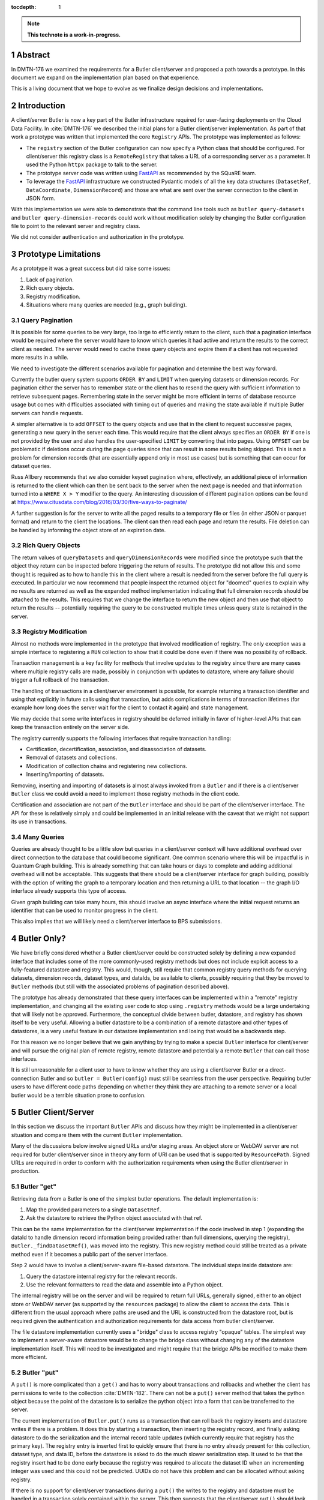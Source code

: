 :tocdepth: 1

.. sectnum::

.. Metadata such as the title, authors, and description are set in metadata.yaml

.. TODO: Delete the note below before merging new content to the main branch.

.. note::

   **This technote is a work-in-progress.**

Abstract
========

In DMTN-176 we examined the requirements for a Butler client/server and proposed a path towards a prototype. In this document we expand on the implementation plan based on that experience.

This is a living document that we hope to evolve as we finalize design decisions and implementations.

Introduction
============

A client/server Butler is now a key part of the Butler infrastructure required for user-facing deployments on the Cloud Data Facility.
In :cite:`DMTN-176` we described the initial plans for a Butler client/server implementation.
As part of that work a prototype was written that implemented the core ``Registry`` APIs.
The prototype was implemented as follows:

* The ``registry`` section of the Butler configuration can now specify a Python class that should be configured.
  For client/server this registry class is a ``RemoteRegistry`` that takes a URL of a corresponding server as a parameter.
  It used the Python ``httpx`` package to talk to the server.
* The prototype server code was written using FastAPI_ as recommended by the SQuaRE team.
* To leverage the FastAPI_ infrastructure we constructed Pydantic models of all the key data structures (``DatasetRef``, ``DataCoordinate``, ``DimensionRecord``) and those are what are sent over the server connection to the client in JSON form.

With this implementation we were able to demonstrate that the command line tools such as ``butler query-datasets`` and ``butler query-dimension-records`` could work without modification solely by changing the Butler configuration file to point to the relevant server and registry class.

We did not consider authentication and authorization in the prototype.

Prototype Limitations
=====================

As a prototype it was a great success but did raise some issues:

1. Lack of pagination.
2. Rich query objects.
3. Registry modification.
4. Situations where many queries are needed (e.g., graph building).

Query Pagination
----------------

It is possible for some queries to be very large, too large to efficiently return to the client, such that a pagination interface would be required where the server would have to know which queries it had active and return the results to the correct client as needed.
The server would need to cache these query objects and expire them if a client has not requested more results in a while.

We need to investigate the different scenarios available for pagination and determine the best way forward.

Currently the butler query system supports ``ORDER BY`` and ``LIMIT`` when querying datasets or dimension records.
For pagination either the server has to remember state or the client has to resend the query with sufficient information to retrieve subsequent pages.
Remembering state in the server might be more efficient in terms of database resource usage but comes with difficulties associated with timing out of queries and making the state available if multiple Butler servers can handle requests.

A simpler alternative is to add ``OFFSET`` to the query objects and use that in the client to request successive pages, generating a new query in the server each time.
This would require that the client always specifies an ``ORDER BY`` if one is not provided by the user and also handles the user-specified ``LIMIT`` by converting that into pages.
Using ``OFFSET`` can be problematic if deletions occur during the page queries since that can result in some results being skipped.
This is not a problem for dimension records (that are essentially append only in most use cases) but is something that can occur for dataset queries.

Russ Allbery recommends that we also consider keyset pagination where, effectively, an additional piece of information is returned to the client which can then be sent back to the server when the next page is needed and that information turned into a ``WHERE X > Y`` modifier to the query.
An interesting discussion of different pagination options can be found at https://www.citusdata.com/blog/2016/03/30/five-ways-to-paginate/

A further suggestion is for the server to write all the paged results to a temporary file or files (in either JSON or parquet format) and return to the client the locations.
The client can then read each page and return the results.
File deletion can be handled by informing the object store of an expiration date.

Rich Query Objects
------------------

The return values of ``queryDatasets`` and ``queryDimensionRecords`` were modified since the prototype such that the object they return can be inspected before triggering the return of results.
The prototype did not allow this and some thought is required as to how to handle this in the client where a result is needed from the server before the full query is executed.
In particular we now recommend that people inspect the returned object for "doomed" queries to explain why no results are returned as well as the ``expanded`` method implementation indicating that full dimension records should be attached to the results.
This requires that we change the interface to return the new object and then use that object to return the results -- potentially requiring the query to be constructed multiple times unless query state is retained in the server.

Registry Modification
---------------------

Almost no methods were implemented in the prototype that involved modification of registry.
The only exception was a simple interface to registering a ``RUN`` collection to show that it could be done even if there was no possibility of rollback.

Transaction management is a key facility for methods that involve updates to the registry since there are many cases where multiple registry calls are made, possibly in conjunction with updates to datastore, where any failure should trigger a full rollback of the transaction.

The handling of transactions in a client/server environment is possible, for example returning a transaction identifier and using that explicitly in future calls using that transaction, but adds complications in terms of transaction lifetimes (for example how long does the server wait for the client to contact it again) and state management.

We may decide that some write interfaces in registry should be deferred initially in favor of higher-level APIs that can keep the transaction entirely on the server side.

The registry currently supports the following interfaces that require transaction handling:

* Certification, decertification, association, and disassociation of datasets.
* Removal of datasets and collections.
* Modification of collection chains and registering new collections.
* Inserting/importing of datasets.

Removing, inserting and importing of datasets is almost always invoked from a ``Butler`` and if there is a client/server ``Butler`` class we could avoid a need to implement those registry methods in the client code.

Certification and association are not part of the ``Butler`` interface and should be part of the client/server interface.
The API for these is relatively simply and could be implemented in an initial release with the caveat that we might not support its use in transactions.

Many Queries
------------

Queries are already thought to be a little slow but queries in a client/server context will have additional overhead over direct connection to the database that could become significant.
One common scenario where this will be impactful is in Quantum Graph building.
This is already something that can take hours or days to complete and adding additional overhead will not be acceptable.
This suggests that there should be a client/server interface for graph building, possibly with the option of writing the graph to a temporary location and then returning a URL to that location -- the graph I/O interface already supports this type of access.

Given graph building can take many hours, this should involve an async interface where the initial request returns an identifier that can be used to monitor progress in the client.

This also implies that we will likely need a client/server interface to BPS submissions.


Butler Only?
============

We have briefly considered whether a Butler client/server could be constructed solely by defining a new expanded interface that includes some of the more commonly-used registry methods but does not include explicit access to a fully-featured datastore and registry.
This would, though, still require that common registry query methods for querying datasets, dimension records, dataset types, and dataIds, be available to clients, possibly requiring that they be moved to ``Butler`` methods (but still with the associated problems of pagination described above).

The prototype has already demonstrated that these query interfaces can be implemented within a "remote" registry implementation, and changing all the existing user code to stop using ``.registry`` methods would be a large undertaking that will likely not be approved.
Furthermore, the conceptual divide between butler, datastore, and registry has shown itself to be very useful.
Allowing a butler datastore to be a combination of a remote datastore and other types of datastores, is a very useful feature in our datastore implementation and losing that would be a backwards step.

For this reason we no longer believe that we gain anything by trying to make a special ``Butler`` interface for client/server and will pursue the original plan of remote registry, remote datastore and potentially a remote ``Butler`` that can call those interfaces.

It is still unreasonable for a client user to have to know whether they are using a client/server Butler or a direct-connection Butler and so ``butler = Butler(config)`` must still be seamless from the user perspective.
Requiring butler users to have different code paths depending on whether they think they are attaching to a remote server or a local butler would be a terrible situation prone to confusion.


Butler Client/Server
====================

In this section we discuss the important ``Butler`` APIs and discuss how they might be implemented in a client/server situation and compare them with the current ``Butler`` implementation.

Many of the discussions below involve signed URLs and/or staging areas.
An object store or WebDAV server are not required for butler client/server since in theory any form of URI can be used that is supported by ``ResourcePath``.
Signed URLs are required in order to conform with the authorization requirements when using the Butler client/server in production.

Butler "get"
------------

Retrieving data from a Butler is one of the simplest butler operations.
The default implementation is:

1. Map the provided parameters to a single ``DatasetRef``.
2. Ask the datastore to retrieve the Python object associated with that ref.

This can be the same implementation for the client/server implementation if the code involved in step 1 (expanding the dataId to handle dimension record information being provided rather than full dimensions, querying the registry), ``Butler._findDatasetRef()``, was moved into the registry.
This new registry method could still be treated as a private method even if it becomes a public part of the server interface.

Step 2 would have to involve a client/server-aware file-based datastore.
The individual steps inside datastore are:

1. Query the datastore internal registry for the relevant records.
2. Use the relevant formatters to read the data and assemble into a Python object.

The internal registry will be on the server and will be required to return full URLs, generally signed, either to an object store or WebDAV server (as supported by the ``resources`` package) to allow the client to access the data.
This is different from the usual approach where paths are used and the URL is constructed from the datastore root, but is required given the authentication and authorization requirements for data access from butler client/server.

The file datastore implementation currently uses a "bridge" class to access registry "opaque" tables.
The simplest way to implement a server-aware datastore would be to change the bridge class without changing any of the datastore implementation itself.
This will need to be investigated and might require that the bridge APIs be modified to make them more efficient.

Butler "put"
------------

A ``put()`` is more complicated than a ``get()`` and has to worry about transactions and rollbacks and whether the client has permissions to write to the collection :cite:`DMTN-182`.
There can not be a ``put()`` server method that takes the python object because the point of the datastore is to serialize the python object into a form that can be transferred to the server.

The current implementation of ``Butler.put()`` runs as a transaction that can roll back the registry inserts and datastore writes if there is a problem.
It does this by starting a transaction, then inserting the registry record, and finally asking datastore to do the serialization and the internal record table updates (which currently require that registry has the primary key).
The registry entry is inserted first to quickly ensure that there is no entry already present for this collection, dataset type, and data ID, before the datastore is asked to do the much slower serialization step.
It used to be that the registry insert had to be done early because the registry was required to allocate the dataset ID when an incrementing integer was used and this could not be predicted.
UUIDs do not have this problem and can be allocated without asking registry.

If there is no support for client/server transactions during a ``put()`` the writes to the registry and datastore must be handled in a transaction solely contained within the server.
This then suggests that the client/server ``put()`` should look something like:

1. The Butler client allocates a new ``DatasetRef`` for this dataset.
   Optionally this dataset ref is compared to registry to see if there is a conflict -- no conflict does not imply that the put will succeed but a conflict will allow the attempt to be curtailed early.
2. The client calls ``datastore.put`` with this ref.
   This will fail if the client/server datastore is using a bridge manager that relies on the server already knowing about this ref.
3. The client datastore serializes all the files locally and creates associated datastore records.
4. The client datastore requests the required number of signed URLs from the server for an upload location (presumably to a staging area, possibly with temporary file names).
5. Client datastore transfers the files.
6. Client datastore sends the ``DatasetRef`` and datastore records (modified to use the relevant temporary file names) to the server -- it is possible that these records are stored in a staging area pending acceptance.
7. The client tells the Butler server to finalize the put for this ref.
   The server ensures that the ref can be stored (the server must have explicit knowledge of a butler and associated registry), and ingests the files from the temporary staging area as if this is a standard Butler import.
   This would likely be a private API in the Butler server interface.
   This step can rollback if necessary since it is self-contained in the server.
8. The server tells the client that the dataset has been accepted.

It might be possible for this to be hidden from datastore using the bridging interface but the bridging interface would likely have to be modified to understand that the final file URIs can not be guessed by the datastore implementation.

Changing the ``put()`` to be generic such that it is the same for client/server and direct SQL access does not seem to be desirable because of the rollback requirement even if we are happy always serializing first before finding out if the dataset can be accepted.
Our assumption is that this will need a client/server aware ``Butler`` class.

Butler "transfer_from"
----------------------

Once there is a client/server Butler, people will want to be able to do transfers from that butler to a local butler or vice versa.
Transferring from a client/server Butler to a local Butler is fairly straight forward at the Butler level since it receives a collections of refs.
The butler part mostly ensures that dimension records and run collections are transferred over -- this code could be identical in both client/server Butler and direct-access Butler except that a transaction is involved to allow rollback of any dimension inserts and registry imports.
Since dataset inserts are necessary there must be a bespoke client/server implementation.

The Datastore side is more complicated in that we currently only support ``FileDatastore`` to ``FileDatastore`` transfers (which can take shortcuts by realizing that they both share the same records format and so allow for use of internal methods that access opaque tables) and there is not even support for transfers involving a chained datastore.
More thought would be needed to allow two different datastore classes to transfer file records but it might help if ``ServerFileDatastore`` is a subclass of ``FileDatastore`` and all records access is handled through server methods.
This might be possible with the bridge interface and for transfers from the server signed URLs would be generated.

For transfers to the server it would be required that pre-signed URLs are generated for every file.
There then has to be a decision as to whether those transfers are to a staging area or to the final server datastore location.
Currently the ``Datastore.transfer_from()`` method does not return any values, implying that a similar approach to ``put()`` must be used where the client datastore uploads the files and the records and the Butler server then locates the records file and finalizes import within the transaction.

Packaging
=========

The prototype was implemented with all the client code distributed as part of ``daf_butler`` via a ``RemoteRegistry`` class that was selectable by changing the Butler configuration file.
The server was distributed as a standalone package (https://github.com/lsst-dm/butler-server) which made it difficult to include in tests.
The SQuaRE team recommend that eventually the client code be distributed on its own and for testing purposes have it depend on the server code, and then have both of those depend on ``daf_butler``.
This will make it simpler for the client/server interface to change at a different cadence to core ``daf_butler`` and potentially simplify server version migrations.

For the initial development, where client/server interfaces will likely be changing continually, along with potentially internal changes to ``daf_butler`` as features are needed, we recommend that we add both the client and server code to the ``daf_butler`` distribution and mark them as experimental.

Async
=====

FastAPI will use threading if an API is not async/await aware.
This can involve some overhead and is not the recommended way to run a FastAPI server.
None of the Butler code is async compatible and in the past there wasn't great support for async in Sqlalchemy.
Now that Sqlalchemy supports async and there are the `asyncpg` and `aiosqlite` libraries for database connectivity, we should at least consider a timeline for migrating all of butler to support async.
This will be a large amount of work but can be started from the bottom up and improved over time.
Performance of the server will become critically important as we approach Data Release 1 with 10,000 users who will all be required to access Butler resources through the server.

Conclusions
===========

It would seem that to satisfy the main use cases we would need more than a single Butler client/server interface.

* A Butler client/server is the only efficient way to support put and get operations (rather than trying to use a generic Butler with server registry and datastore) but we need to be able to create a local butler or client/server butler from ``Butler(config)`` to avoid confusion and code changes when switching from a local to remote Butler.
* People will still need registry query methods so we still need a way to implement pagination and a query object in the client even if most calls are queries and not updates.
* For dataset association and certification, how are transactions handled?
  Do we ignore transactions in the client and assume that all refs will be sent to the server with no ability to rollback if a later registry call fails?
  Do we try to rollback as we do in datastore by keeping a record of the calls made to the server and try to apply the reverse and, say, decertify on raise?
* A client/server Butler being able to use a ``Datastore`` that may or may not be a client/server ``Datastore`` (and could therefore support a ``ChainedDatastore``) seems like it could be useful given the requirement for the client to reuse large parts of ``FileDatastore`` to do the reading and writing of files.
* Graph building (and possibly BPS submissions) will need their own client/server code.
  The difficulty is determining whether it is possible to make ``pipetask qgraph`` work out automatically that it is attached to a server or if an entirely new ``pipetask-client`` is needed.
* The new interface must support authorization tokens, even if they are not checked initially.
  Some design work is needed to determine what the server does with collection constraints -- are all collection requests checked before execution or are results filtered before being returned to the client?
* ``httpx`` will have to be added to the base ``rubin-env``.

.. _FastAPI: https://fastapi.tiangolo.com

.. Make in-text citations with: :cite:`bibkey`.
.. Uncomment to use citations
.. rubric:: References

.. bibliography:: local.bib lsstbib/books.bib lsstbib/lsst.bib lsstbib/lsst-dm.bib lsstbib/refs.bib lsstbib/refs_ads.bib
   :style: lsst_aa
